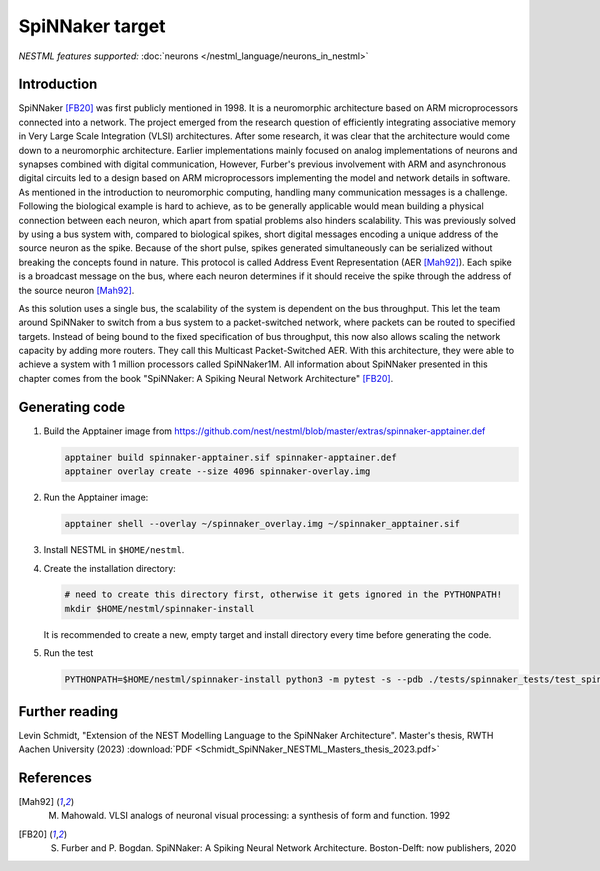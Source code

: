 SpiNNaker target
----------------

*NESTML features supported:* :doc:`neurons </nestml_language/neurons_in_nestml>`

Introduction
~~~~~~~~~~~~

SpiNNaker [FB20]_ was first publicly mentioned in 1998. It is a neuromorphic architecture based on ARM microprocessors connected into a network. The project emerged from the research question of efficiently integrating associative memory in Very Large Scale Integration (VLSI) architectures. After some research, it was clear that the architecture would come down to a neuromorphic architecture. Earlier implementations mainly focused on analog implementations of neurons and synapses combined with digital communication, However, Furber's previous involvement with ARM and asynchronous digital circuits led to a design based on ARM microprocessors implementing the model and network details in software. As mentioned in the introduction to neuromorphic computing, handling many communication messages is a challenge. Following the biological example is hard to achieve, as to be generally applicable would mean building a physical connection between each neuron, which apart from spatial problems also hinders scalability. This was previously solved by using a bus system with, compared to biological spikes, short digital messages encoding a unique address of the source neuron as the spike. Because of the short pulse, spikes generated simultaneously can be serialized without breaking the concepts found in nature. This protocol is called Address Event Representation (AER [Mah92]_). Each spike is a broadcast message on the bus, where
each neuron determines if it should receive the spike through the address of the source neuron [Mah92]_.

As this solution uses a single bus, the scalability of the system is dependent on the bus throughput. This let the team around SpiNNaker to switch from a bus system to a packet-switched network, where packets can be routed to specified targets. Instead of being bound to the fixed specification of bus throughput, this now also allows scaling the network capacity by adding more routers. They call this Multicast Packet-Switched AER. With this architecture, they were able to achieve a system with 1 million processors called SpiNNaker1M. All information about SpiNNaker presented in this chapter comes from the book "SpiNNaker: A Spiking Neural Network Architecture" [FB20]_.


Generating code
~~~~~~~~~~~~~~~

1. Build the Apptainer image from https://github.com/nest/nestml/blob/master/extras/spinnaker-apptainer.def

   .. code-block:: bash

      apptainer build spinnaker-apptainer.sif spinnaker-apptainer.def 
      apptainer overlay create --size 4096 spinnaker-overlay.img

2. Run the Apptainer image:

   .. code-block:: bash

      apptainer shell --overlay ~/spinnaker_overlay.img ~/spinnaker_apptainer.sif

3. Install NESTML in ``$HOME/nestml``.

4. Create the installation directory:

   .. code-block:: bash

      # need to create this directory first, otherwise it gets ignored in the PYTHONPATH!
      mkdir $HOME/nestml/spinnaker-install

   It is recommended to create a new, empty target and install directory every time before generating the code.

5. Run the test

   .. code-block:: bash

      PYTHONPATH=$HOME/nestml/spinnaker-install python3 -m pytest -s --pdb ./tests/spinnaker_tests/test_spinnaker_iaf_psc_exp.py


Further reading
~~~~~~~~~~~~~~~

Levin Schmidt, "Extension of the NEST Modelling Language to the SpiNNaker Architecture". Master's thesis, RWTH Aachen University (2023) :download:`PDF <Schmidt_SpiNNaker_NESTML_Masters_thesis_2023.pdf>`


References
~~~~~~~~~~

.. [Mah92] M. Mahowald. VLSI analogs of neuronal visual processing: a synthesis of form and function. 1992

.. [FB20] S. Furber and P. Bogdan. SpiNNaker: A Spiking Neural Network Architecture. Boston-Delft: now publishers, 2020
